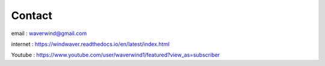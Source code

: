 Contact
*******

email : waverwind@gmail.com

internet : https://windwaver.readthedocs.io/en/latest/index.html

Youtube : https://www.youtube.com/user/waverwind1/featured?view_as=subscriber

